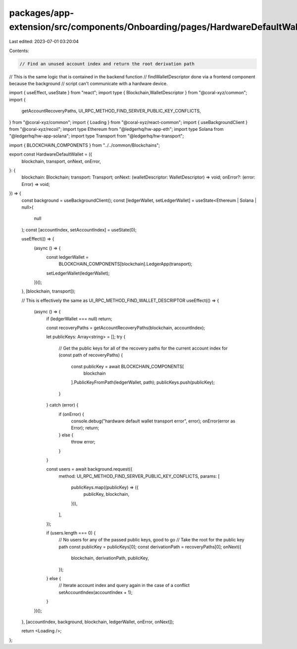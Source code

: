 packages/app-extension/src/components/Onboarding/pages/HardwareDefaultWallet.tsx
================================================================================

Last edited: 2023-07-01 03:20:04

Contents:

.. code-block:: tsx

    // Find an unused account index and return the root derivation path
// This is the same logic that is contained in the backend function
// findWalletDescriptor done via a frontend component because the background
// script can't communicate with a hardware device.

import { useEffect, useState } from "react";
import type {   Blockchain,WalletDescriptor } from "@coral-xyz/common";
import {
  getAccountRecoveryPaths,
  UI_RPC_METHOD_FIND_SERVER_PUBLIC_KEY_CONFLICTS,
} from "@coral-xyz/common";
import { Loading } from "@coral-xyz/react-common";
import { useBackgroundClient } from "@coral-xyz/recoil";
import type Ethereum from "@ledgerhq/hw-app-eth";
import type Solana from "@ledgerhq/hw-app-solana";
import type Transport from "@ledgerhq/hw-transport";

import { BLOCKCHAIN_COMPONENTS } from "../../common/Blockchains";

export const HardwareDefaultWallet = ({
  blockchain,
  transport,
  onNext,
  onError,
}: {
  blockchain: Blockchain;
  transport: Transport;
  onNext: (walletDescriptor: WalletDescriptor) => void;
  onError?: (error: Error) => void;
}) => {
  const background = useBackgroundClient();
  const [ledgerWallet, setLedgerWallet] = useState<Ethereum | Solana | null>(
    null
  );
  const [accountIndex, setAccountIndex] = useState(0);

  useEffect(() => {
    (async () => {
      const ledgerWallet =
        BLOCKCHAIN_COMPONENTS[blockchain].LedgerApp(transport);
      setLedgerWallet(ledgerWallet);
    })();
  }, [blockchain, transport]);

  // This is effectively the same as UI_RPC_METHOD_FIND_WALLET_DESCRIPTOR
  useEffect(() => {
    (async () => {
      if (ledgerWallet === null) return;

      const recoveryPaths = getAccountRecoveryPaths(blockchain, accountIndex);

      let publicKeys: Array<string> = [];
      try {
        // Get the public keys for all of the recovery paths for the current account index
        for (const path of recoveryPaths) {
          const publicKey = await BLOCKCHAIN_COMPONENTS[
            blockchain
          ].PublicKeyFromPath(ledgerWallet, path);
          publicKeys.push(publicKey);
        }
      } catch (error) {
        if (onError) {
          console.debug("hardware default wallet transport error", error);
          onError(error as Error);
          return;
        } else {
          throw error;
        }
      }

      const users = await background.request({
        method: UI_RPC_METHOD_FIND_SERVER_PUBLIC_KEY_CONFLICTS,
        params: [
          publicKeys.map((publicKey) => ({
            publicKey,
            blockchain,
          })),
        ],
      });

      if (users.length === 0) {
        // No users for any of the passed public keys, good to go
        // Take the root for the public key path
        const publicKey = publicKeys[0];
        const derivationPath = recoveryPaths[0];
        onNext({
          blockchain,
          derivationPath,
          publicKey,
        });
      } else {
        // Iterate account index and query again in the case of a conflict
        setAccountIndex(accountIndex + 1);
      }
    })();
  }, [accountIndex, background, blockchain, ledgerWallet, onError, onNext]);

  return <Loading />;
};


